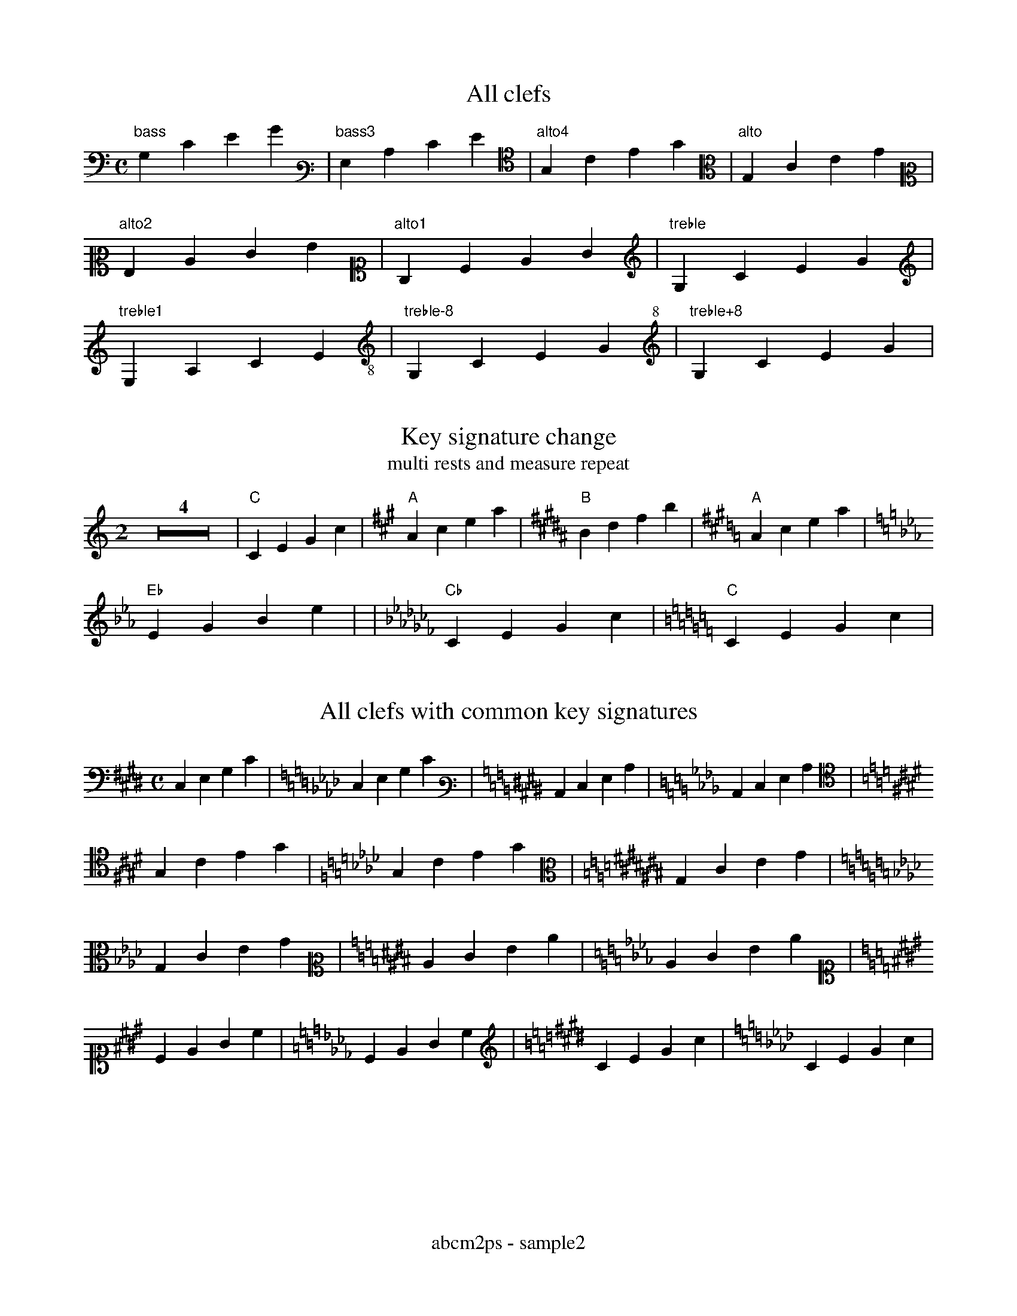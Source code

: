 % Sample file to test various features of abcm2ps
%%footer abcm2ps - sample2

U: N = !tenuto!

X:1
T:All clefs
M:C
L:1/4
K:C bass
%%freegchord 1
"bass"G,CEG|[K:bass3]"bass3"G,CEG|[K:alto4]"alto4"G,CEG|[K:alto]"alto"G,CEG|
[K:alto2]"alto2"G,CEG|[K:alto1]"alto1"G,CEG|[K:treble]"treble"G,CEG|
[K:treble1]"treble1"G,CEG|[K:treble-8]"treble-8"G,CEG|[K:treble+8]"treble+8"G,CEG|

X:2
T:Key signature change
T:multi rests and measure repeat
M:2
L:1/4
K:C
Z4|"C"CEGc|[K:A]"A"Acea|[K:B]"B"Bdfb|[K:A]"A"Acea|
[K:Eb]"Eb"EGBe|/|[K:Cb]"Cb"CEGc|[K:C]"C"CEGc|

X:3
T:All clefs with common key signatures
M:C
L:1/4
K:E bass
C,E,G,C|[K:Ab]C,E,G,C|[K:E bass3]C,E,G,C|[K:Ab]C,E,G,C|
[K:E alto4]G,CEG|[K:Ab]G,CEG|[K:C# alto]G,CEG|
[K:Ab]G,CEG|[K:E alto2]CEGc|[K:Ab]CEGc|
[K:E alto1]CEGc|[K:Ab]CEGc|[K:E treble]CEGc|[K:Ab]CEGc|

X:4
T:Guitar chords
M:none
L:1/4
K:C
%%freegchord 1
"no time""signature"CD"gchord""on bar"|EF\
"appogiattura"{B}c "acciaccatura"{/B}c \
"three\nchord\nlines"G "and""four""chord""lines!"c| \
"Fa\#"^F "Si\b"_B "Fa\="=F \
%%freegchord 0
"F#"^F "Bb"_B||

X:5
T:Standard decorations
M:none
L:1/8
K:C
~C.D JENF HCRD TEuF vcLB MAPG ScOB|
w: \~ . J N H R T u v L M P S O
w: grace dot slide tenuto fermata roll trill upbow downbow \
w: emphasis lmordent umordent segno coda

X:6
T:All decorations
M:none
L:1/8
K:C
!0!C!1!D !2!E!3!F !4!G!5!A !+!B!accent!c|\
w:~0 ~1 ~2 ~3 ~4 ~5 ~+ accent
!breath!C!crescendo(!D !crescendo)!E!D.C.!F !diminuendo(!G!diminuendo)!A !f!B!ffff!c|
w:breath crescendo( crescendo) D.C. diminuendo( diminuendo) ~f ffff
!fine!C!invertedfermata!D !longphrase!E !mediumphrase!F !mf!G!open!A !p!B!pppp!c|
w:fine invertedfermata longphrase mediumphrase mf open ~p pppp
!pralltriller!C!repeatbar!D !repeatbar2!E!sfz!F !shortphrase!G !snap!A !thumb!B!turn!c|\
w:pralltriller repeatbar repeatbar2 sfz shortphrase snap thumb turn
!wedge!C!D.S.!D|
w:wedge D.S.

X:7
T:Non standard decorations
C:Composer
O:Origin
R:Rhythm
M:none
L:1/8
K:C
!fp!C!cresc!D !decresc!E!dimin!F !turnx!G!invertedturn!A !invertedturnx!B !arpeggio![EGc]|\
w:fp cresc decresc dimin turnx invertedturn invertedturnx arpeggio
!trill(!c4-|!trill)!c3!mp!G|!(p)!A!(pp)!B !(f)!A!(ff)!B|
w:trill( trill) mp (p) (pp) (f) (ff)

X:8
T:Decorations on two voices
T:(look also the 'd:' lines)
%%infoline 1
C:Composer
O:Origin
R:Rhythm
M:C
%%staves (1 2)
K:C
V:1
  ~c.dJeNf cdef|aabc' gabc'|!coda!cdef gfec||
d: * * * * HRTu|!mf!       |!sfz!  *** ***!D.S.!
V:2
   CDEF    CDEF|ffga   efga|C  D  EF   [EG]FEC||
d: ~.JN    HRTu|~.JN   HRTu|!5!!4!M*   !5! M
d:             |           |*  P  !3!  !4!

X:9
T:Beams
L:1/16
M:4/4
K:C
(3CDE(3FGA B/c/d/e/d/c/B/A/ (3zDE(3FGz z/c/d/e/d/c/B/z/|(3CDz(3zGA B/c/d/z/z/c/B/A/ G8|

X:10
T:Voice overlap
T:invisible and dashed bars
M:2/4
L:1/8
%%staves (1 2)
K:C
V:1
GGGG:GGGG|G2 G2[|]c4 GABc|
V:2
cBAG:FEDC|GD G>D[|]cBAG G4|
V:1
G3 GFE|A3 AGF|A3 AGF|B3 BAG|GAB G3|ABc A3|
V:2
GAB G3|ABc A3|GAB G3|ABc A3|A3 AGF|B3 BAG|
V:1
G6    |GFE D3|A6    |AGF E3|A6    |AGF E3|
V:2
GAB c3|G6    |ABc d3|A6    |GAB c3|G6    |
V:1
B6    |BAG G3|GAB c3|G6    |ABc c3|A6    ||
V:2
ABc c3|A6    |A6    |AGF E3|B6    |BAG G3||
V:1
A3 A3|A3 G3|G3 G3||^G3 ^GFE|_A3 _AGF|A3   AGF|
V:2
G3 A3|B3 F3|G3 A3||^GAB ^G3|_ABc _A3|^GAB ^G3|
V:1
FEDC F3/E/D|^C^D_E^F ^G^A_B^c|^C^D_E^F ^G^A_B^c|
V:2
GABc G3/A/B|^C^C^C^C ^C^C^C^C|^c^c^c^c ^c^c^c^c|

X:11
T:Clef transpositions
M:C
L:1/4
K:C
%%titleleft 1
%%freegchord 1
T:No transposition
"clef=treble""A,"A,"B,"B,"C"C"D"D|\
[K:alto]"alto""A,"A,"B,"B,"C"C"D"D|\
[K:bass]"bass""A,"A,"B,"B,"C"C"D"D|
T:Explicit clef transposition
[K:clef=G]"clef=G""A,"A,"B,"B,"C"C"D"D|\
[K:clef=c]"clef=c""A"A"B"B"c"c"d"d|\
[K:clef=f]"clef=f""a"a"b"b"c'"c'"d'"d'|
T:abc2ps compatible clef transposition
[K:treble]"treble""A,"A,"B,"B,"C"C"D"D|\
[K:alto]"alto""A"A"B"B"c"c"d"d|\
[K:bass]"bass""a"a"b"b"c'"c'"d'"d'|
%%titleleft 0
